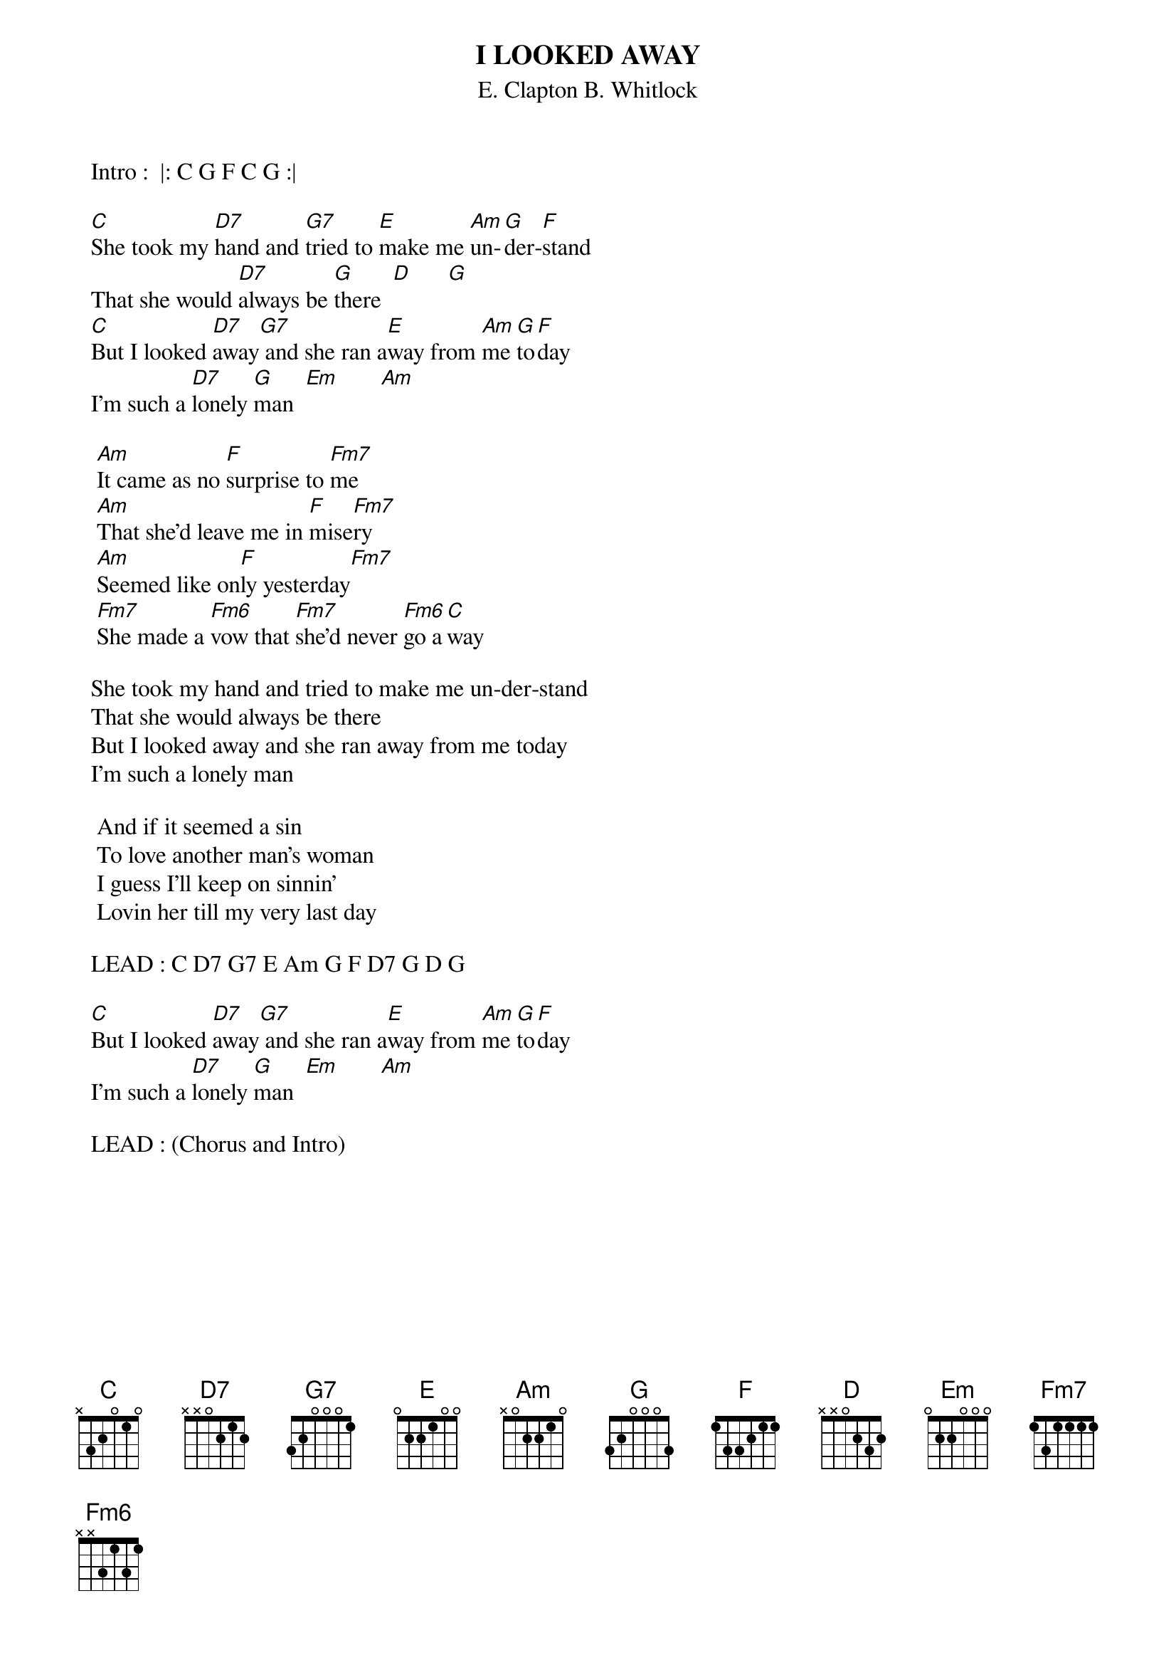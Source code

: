 {t:I LOOKED AWAY}
{st:E. Clapton B. Whitlock}
{define: Fm6 base-fret 1 frets x x 3 1 3 1}
		Intro :  |: C G F C G :|

		[C]She took my [D7]hand and [G7]tried to [E]make me [Am]un-[G]der-[F]stand
		That she would [D7]always be [G]there  [D]      [G]
		[C]But I looked [D7]away[G7] and she ran a[E]way from [Am]me [G]to[F]day
		I'm such a [D7]lonely [G]man  [Em]       [Am]

			[Am]It came as no [F]surprise to [Fm7]me
			[Am]That she'd leave me in [F]mise[Fm7]ry
			[Am]Seemed like on[F]ly yesterday[Fm7]
			[Fm7]She made a [Fm6]vow that [Fm7]she'd never [Fm6]go a[C]way

		She took my hand and tried to make me un-der-stand
		That she would always be there
		But I looked away and she ran away from me today
		I'm such a lonely man

			And if it seemed a sin
			To love another man's woman
			I guess I'll keep on sinnin'
			Lovin her till my very last day

		LEAD : C D7 G7 E Am G F D7 G D G

		[C]But I looked [D7]away[G7] and she ran a[E]way from [Am]me [G]to[F]day
		I'm such a [D7]lonely [G]man  [Em]       [Am]
		
		LEAD : (Chorus and Intro)
